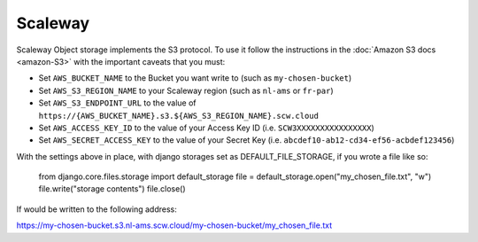 Scaleway
=============

Scaleway Object storage implements the S3 protocol. To use it follow the instructions in the :doc:`Amazon S3 docs <amazon-S3>` with the important caveats that you must:

- Set ``AWS_BUCKET_NAME`` to the Bucket you want write to (such as ``my-chosen-bucket``)
- Set ``AWS_S3_REGION_NAME`` to your Scaleway region (such as ``nl-ams`` or ``fr-par``)
- Set ``AWS_S3_ENDPOINT_URL`` to the value of ``https://{AWS_BUCKET_NAME}.s3.${AWS_S3_REGION_NAME}.scw.cloud``
- Set ``AWS_ACCESS_KEY_ID`` to the value of your Access Key ID (i.e. ``SCW3XXXXXXXXXXXXXXXX``)
- Set ``AWS_SECRET_ACCESS_KEY`` to the value of your Secret Key (i.e. ``abcdef10-ab12-cd34-ef56-acbdef123456``)

With the settings above in place, with django storages set as DEFAULT_FILE_STORAGE, if you wrote a file like so:


    from django.core.files.storage import default_storage
    file = default_storage.open("my_chosen_file.txt", "w")
    file.write("storage contents")
    file.close()

If would be written to the following address:

https://my-chosen-bucket.s3.nl-ams.scw.cloud/my-chosen-bucket/my_chosen_file.txt

